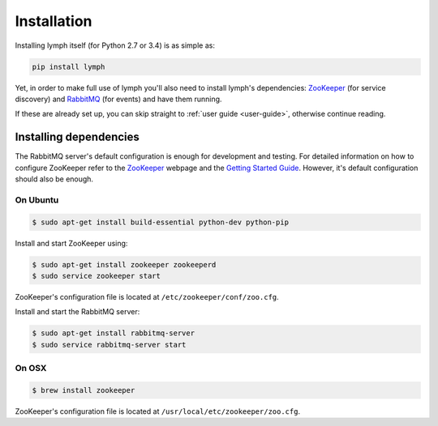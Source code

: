 
Installation
============

Installing lymph itself (for Python 2.7 or 3.4) is as simple as:

.. code:: bash

    pip install lymph

Yet, in order to make full use of lymph you'll also need to install lymph's dependencies: 
`ZooKeeper`_ (for service discovery) and `RabbitMQ`_ (for events) and have them
running.

If these are already set up, you can skip straight to :ref:`user guide
<user-guide>`, otherwise continue reading.


Installing dependencies
~~~~~~~~~~~~~~~~~~~~~~~

The RabbitMQ server's default configuration is enough for development and
testing.  For detailed information on how to configure ZooKeeper refer to the
`ZooKeeper`_ webpage and the `Getting Started Guide`_. However, it's default
configuration should also be enough.


On Ubuntu
---------

.. code:: bash

	$ sudo apt-get install build-essential python-dev python-pip

.. FIXME is this necessary? ^

Install and start ZooKeeper using:

.. code:: bash

	$ sudo apt-get install zookeeper zookeeperd
	$ sudo service zookeeper start
    
ZooKeeper's configuration file is located at ``/etc/zookeeper/conf/zoo.cfg``.

Install and start the RabbitMQ server:

.. code:: bash

    $ sudo apt-get install rabbitmq-server
    $ sudo service rabbitmq-server start


On OSX
------

.. code:: bash

    $ brew install zookeeper

ZooKeeper's configuration file is located at
``/usr/local/etc/zookeeper/zoo.cfg``.

.. FIXME how's RabbitMQ being installed?


.. _ZooKeeper: http://zookeeper.apache.org
.. _RabbitMQ: http://www.rabbitmq.com/
.. _Getting Started Guide: http://zookeeper.apache.org/doc/trunk/zookeeperStarted.html
.. _tox: https://testrun.org/tox/latest/
